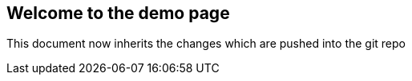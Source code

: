 == Welcome to the demo page

This document now inherits the changes which are pushed into the git repo